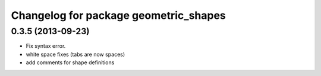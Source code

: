 ^^^^^^^^^^^^^^^^^^^^^^^^^^^^^^^^^^^^^^
Changelog for package geometric_shapes
^^^^^^^^^^^^^^^^^^^^^^^^^^^^^^^^^^^^^^

0.3.5 (2013-09-23)
------------------
* Fix syntax error.
* white space fixes (tabs are now spaces)
* add comments for shape definitions
